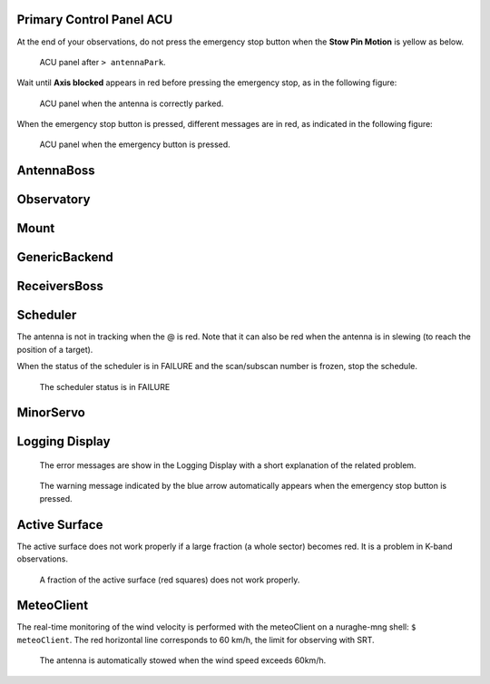 .. SRT procedures documentation master file, created by
   sphinx-quickstart on Mon Aug  7 16:44:28 2017.
   You can adapt this file completely to your liking, but it should at least
   contain the root `toctree` directive.


Primary Control Panel ACU
=========================

At the end of your observations, do not press the emergency stop button when
the **Stow Pin Motion** is yellow as below.

        .. _srt_ACU_stowpin:

    	.. figure:: srt_ACU_stowpin.png
	   :align: center

           ACU panel after ``> antennaPark``.


Wait until **Axis blocked** appears in red before pressing the emergency stop, as in the following figure:

        .. _srt_ACU_axis_blocked:

    	.. figure:: srt_ACU_axis_blocked.png
	   :align: center

           ACU panel when the antenna is correctly parked.


When the emergency stop button is pressed, different messages are in red,
as indicated in the following figure:

        .. _srt_ACU_redbutton:

        .. figure:: srt_ACU_redbutton.png
	   :align: center

           ACU panel when the emergency button is pressed.




AntennaBoss
============


Observatory
============


Mount
======




GenericBackend
==============


ReceiversBoss
=============


Scheduler
==========

The antenna is not in tracking when the @ is red.
Note that it can also be red when the antenna is in slewing (to reach
the position of a target).

When the status of the scheduler is in FAILURE and the scan/subscan
number is frozen, stop the schedule.

        .. _srt_scheduler_failure:

     	.. figure:: srt_scheduler_failure.png
	   :align: center

           The scheduler status is in FAILURE


MinorServo
===========




Logging Display
===============

        .. _jlog-err:

     	.. figure:: jlog-err.png
	   :align: center

           The error messages are show in the Logging Display with a short explanation of the related problem.


        .. _log_emergency_stop:

    	.. figure:: log_emergency_stop.png
	   :align: center

           The warning message indicated by the blue arrow automatically appears when the emergency stop button is pressed.
	   
	   
Active Surface
===============

The active surface does not work properly if a large fraction (a whole sector) becomes red. It is a problem in K-band observations.

        .. _srt_AS-fraction-red:

     	.. figure:: AS-fraction-red.png
	   :align: center

           A fraction of the active surface (red squares) does not work properly.



MeteoClient
===========

The real-time monitoring of the wind velocity is performed with the
meteoClient on a nuraghe-mng shell: ``$ meteoClient``. The red
horizontal line corresponds to 60 km/h, the limit for observing with
SRT.

        .. _srt_windspeed:

     	.. figure:: srt_windspeed.png
	   :align: center

           The antenna is automatically stowed when the wind speed
           exceeds 60km/h.
